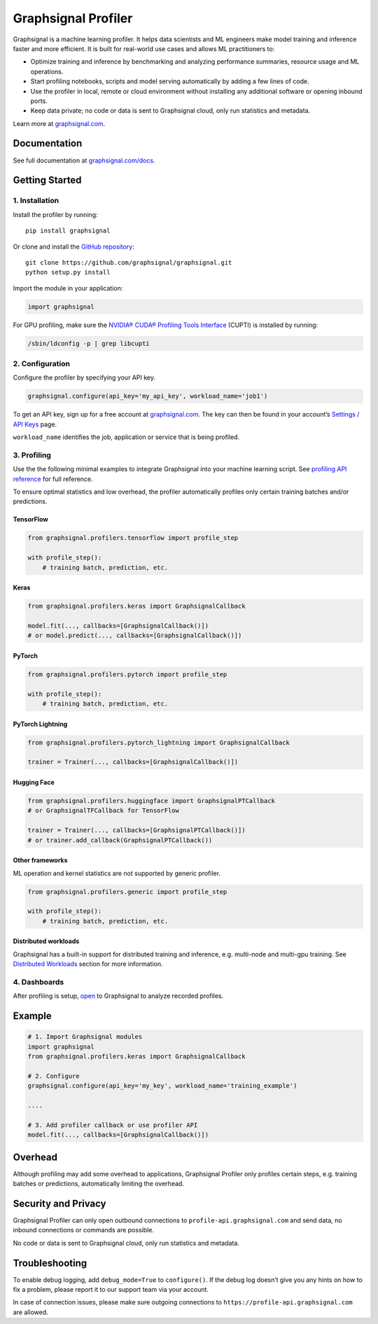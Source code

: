 Graphsignal Profiler
====================

|License| |Version| |SaaS Status|

Graphsignal is a machine learning profiler. It helps data scientists and
ML engineers make model training and inference faster and more
efficient. It is built for real-world use cases and allows ML
practitioners to:

-  Optimize training and inference by benchmarking and analyzing
   performance summaries, resource usage and ML operations.
-  Start profiling notebooks, scripts and model serving automatically by
   adding a few lines of code.
-  Use the profiler in local, remote or cloud environment without
   installing any additional software or opening inbound ports.
-  Keep data private; no code or data is sent to Graphsignal cloud, only
   run statistics and metadata.

|Dashboards|

Learn more at `graphsignal.com <https://graphsignal.com>`__.

Documentation
-------------

See full documentation at
`graphsignal.com/docs <https://graphsignal.com/docs/>`__.

Getting Started
---------------

1. Installation
~~~~~~~~~~~~~~~

Install the profiler by running:

::

   pip install graphsignal

Or clone and install the `GitHub
repository <https://github.com/graphsignal/graphsignal>`__:

::

   git clone https://github.com/graphsignal/graphsignal.git
   python setup.py install

Import the module in your application:

.. code:: python

   import graphsignal

For GPU profiling, make sure the `NVIDIA® CUDA® Profiling Tools
Interface <https://developer.nvidia.com/cupti>`__ (CUPTI) is installed
by running:

.. code:: console

   /sbin/ldconfig -p | grep libcupti

2. Configuration
~~~~~~~~~~~~~~~~

Configure the profiler by specifying your API key.

.. code:: python

   graphsignal.configure(api_key='my_api_key', workload_name='job1')

To get an API key, sign up for a free account at
`graphsignal.com <https://graphsignal.com>`__. The key can then be found
in your account’s `Settings / API
Keys <https://app.graphsignal.com/settings/api_keys>`__ page.

``workload_name`` identifies the job, application or service that is
being profiled.

3. Profiling
~~~~~~~~~~~~

Use the the following minimal examples to integrate Graphsignal into
your machine learning script. See `profiling API
reference <https://graphsignal.com/docs/profiler/api-reference/>`__ for
full reference.

To ensure optimal statistics and low overhead, the profiler
automatically profiles only certain training batches and/or predictions.

TensorFlow
^^^^^^^^^^

.. code:: python

   from graphsignal.profilers.tensorflow import profile_step

   with profile_step():
       # training batch, prediction, etc.

Keras
^^^^^

.. code:: python

   from graphsignal.profilers.keras import GraphsignalCallback

   model.fit(..., callbacks=[GraphsignalCallback()])
   # or model.predict(..., callbacks=[GraphsignalCallback()])

PyTorch
^^^^^^^

.. code:: python

   from graphsignal.profilers.pytorch import profile_step

   with profile_step():
       # training batch, prediction, etc.

PyTorch Lightning
^^^^^^^^^^^^^^^^^

.. code:: python

   from graphsignal.profilers.pytorch_lightning import GraphsignalCallback

   trainer = Trainer(..., callbacks=[GraphsignalCallback()])

Hugging Face
^^^^^^^^^^^^

.. code:: python

   from graphsignal.profilers.huggingface import GraphsignalPTCallback
   # or GraphsignalTFCallback for TensorFlow

   trainer = Trainer(..., callbacks=[GraphsignalPTCallback()])
   # or trainer.add_callback(GraphsignalPTCallback())

Other frameworks
^^^^^^^^^^^^^^^^

ML operation and kernel statistics are not supported by generic
profiler.

.. code:: python

   from graphsignal.profilers.generic import profile_step

   with profile_step():
       # training batch, prediction, etc.

Distributed workloads
^^^^^^^^^^^^^^^^^^^^^

Graphsignal has a built-in support for distributed training and
inference, e.g. multi-node and multi-gpu training. See `Distributed
Workloads <https://graphsignal.com/docs/profiler/distributed-workloads/>`__
section for more information.

4. Dashboards
~~~~~~~~~~~~~

After profiling is setup, `open <https://app.graphsignal.com/>`__ to
Graphsignal to analyze recorded profiles.

Example
-------

.. code:: python

   # 1. Import Graphsignal modules
   import graphsignal
   from graphsignal.profilers.keras import GraphsignalCallback

   # 2. Configure
   graphsignal.configure(api_key='my_key', workload_name='training_example')

   ....

   # 3. Add profiler callback or use profiler API
   model.fit(..., callbacks=[GraphsignalCallback()])

Overhead
--------

Although profiling may add some overhead to applications, Graphsignal
Profiler only profiles certain steps, e.g. training batches or
predictions, automatically limiting the overhead.

Security and Privacy
--------------------

Graphsignal Profiler can only open outbound connections to
``profile-api.graphsignal.com`` and send data, no inbound connections or
commands are possible.

No code or data is sent to Graphsignal cloud, only run statistics and
metadata.

Troubleshooting
---------------

To enable debug logging, add ``debug_mode=True`` to ``configure()``. If
the debug log doesn’t give you any hints on how to fix a problem, please
report it to our support team via your account.

In case of connection issues, please make sure outgoing connections to
``https://profile-api.graphsignal.com`` are allowed.

.. |License| image:: http://img.shields.io/github/license/graphsignal/graphsignal
   :target: https://github.com/graphsignal/graphsignal/blob/main/LICENSE
.. |Version| image:: https://img.shields.io/github/v/tag/graphsignal/graphsignal?label=version
   :target: https://github.com/graphsignal/graphsignal
.. |SaaS Status| image:: https://img.shields.io/uptimerobot/status/m787882560-d6b932eb0068e8e4ade7f40c?label=SaaS%20status
   :target: https://stats.uptimerobot.com/gMBNpCqqqJ
.. |Dashboards| image:: https://graphsignal.com/external/screencast-dashboards.gif
   :target: https://graphsignal.com/
